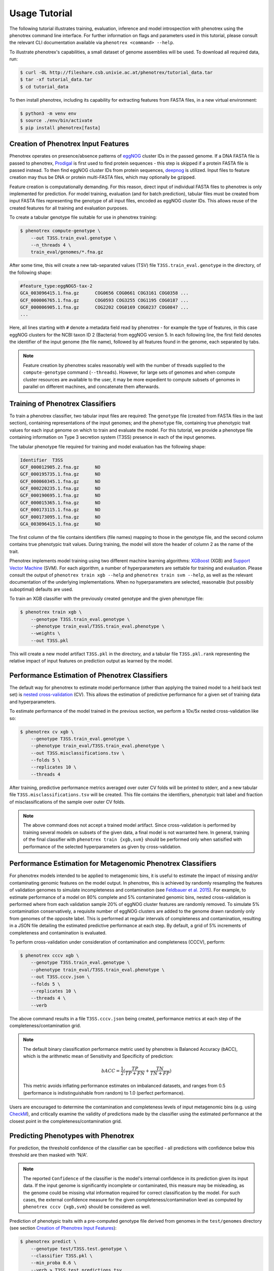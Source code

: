 ==============
Usage Tutorial
==============

The following tutorial illustrates training, evaluation, inference and model introspection with phenotrex
using the phenotrex command line interface. For further information on flags and parameters used
in this tutorial, please consult the relevant CLI documentation available via
``phenotrex <command> --help``.

To illustrate phenotrex's capabilities, a small dataset of genome assemblies will be used.
To download all required data, run:

.. code-block:: console

    $ curl -OL http://fileshare.csb.univie.ac.at/phenotrex/tutorial_data.tar
    $ tar -xf tutorial_data.tar
    $ cd tutorial_data

To then install phenotrex, including its capability for extracting features from FASTA files,
in a new virtual environment:

.. code-block:: console

    $ python3 -m venv env
    $ source ./env/bin/activate
    $ pip install phenotrex[fasta]


Creation of Phenotrex Input Features
------------------------------------
Phenotrex operates on presence/absence patterns of `eggNOG`_ cluster IDs in the passed genome.
If a DNA FASTA file is passed to phenotrex,
`Prodigal`_ is first used to find protein sequences - this step is skipped if a protein FASTA file
is passed instead. To then find eggNOG cluster IDs from protein sequences, `deepnog`_ is utilized.
Input files to feature creation may thus be DNA or protein multi-FASTA files, which may optionally
be gzipped.

Feature creation is computationally demanding. For this reason, direct input of individual
FASTA files to phenotrex is only implemented for prediction.
For model training, evaluation (and for batch prediction), tabular files must be created from
input FASTA files representing the genotype of all input files, encoded as eggNOG cluster IDs. This
allows reuse of the created features for all training and evaluation purposes.

To create a tabular genotype file suitable for use in phenotrex training:

.. code-block:: console

    $ phenotrex compute-genotype \
        --out T3SS.train_eval.genotype \
        --n_threads 4 \
        train_eval/genomes/*.fna.gz

After some time, this will create a new tab-separated values (TSV) file ``T3SS.train_eval.genotype``
in the directory, of the following shape:

.. code-block::

    #feature_type:eggNOG5-tax-2
    GCA_003096415.1.fna.gz	COG0656	COG0661	COG3161	COG0358	...
    GCF_000006765.1.fna.gz	COG0593	COG3255	COG1195	COG0187	...
    GCF_000006905.1.fna.gz	COG2202	COG0169	COG0237	COG0847	...
    ...

Here, all lines starting with ``#`` denote a metadata field read by phenotrex - for example the
type of features, in this case eggNOG clusters for the NCBI taxon ID 2 (Bacteria) from eggNOG version 5.
In each following line, the first field denotes the identifier of the input genome (the file name),
followed by all features found in the genome, each separated by tabs.

.. note::

    Feature creation by phenotrex scales reasonably well with the number of threads
    supplied to the ``compute-genotype`` command (``--threads``). However, for large sets of genomes
    and when compute cluster resources are available to the user, it may be more expedient to compute
    subsets of genomes in parallel on different machines, and concatenate them afterwards.


Training of Phenotrex Classifiers
---------------------------------
To train a phenotrex classifier, two tabular input files are required: The ``genotype`` file
(created from FASTA files in the last section), containing representations of the input genomes; and
the ``phenotype`` file, containing true phenotypic trait values for each input genome on which to train and
evaluate the model. For this tutorial, we provide a phenotype file containing information on Type 3
secretion system (T3SS) presence in each of the input genomes.

The tabular phenotype file required for training and model evaluation has the following shape:

.. code-block:: console

    Identifier	T3SS
    GCF_000012905.2.fna.gz	NO
    GCF_000195735.1.fna.gz	NO
    GCF_000060345.1.fna.gz	NO
    GCF_000220235.1.fna.gz	NO
    GCF_000190695.1.fna.gz	NO
    GCF_000015365.1.fna.gz	NO
    GCF_000173115.1.fna.gz	NO
    GCF_000173095.1.fna.gz	NO
    GCA_003096415.1.fna.gz	NO

The first column of the file contains identifiers (file names) mapping to those in the genotype file,
and the second column contains true phenotypic trait values. During training, the model will store the header of
column 2 as the name of the trait.

Phenotrex implements model training using two different machine learning algorithms:
`XGBoost`_ (XGB) and `Support Vector Machine`_ (SVM). For each algorithm, a number of hyperparameters
are settable for training and evaluation. Please consult the output of
``phenotrex train xgb --help`` and ``phenotrex train svm --help``, as well as the relevant documentation of the
underlying implementations. When no hyperparameters are selected, reasonable
(but possibly suboptimal) defaults are used.

To train an XGB classifier with the previously created genotype and the given phenotype file:

.. code-block:: console

    $ phenotrex train xgb \
        --genotype T3SS.train_eval.genotype \
        --phenotype train_eval/T3SS.train_eval.phenotype \
        --weights \
        --out T3SS.pkl

This will create a new model artifact ``T3SS.pkl`` in the directory, and a
tabular file ``T3SS.pkl.rank`` representing the relative impact of input features on prediction
output as learned by the model.


Performance Estimation of Phenotrex Classifiers
-----------------------------------------------
The default way for phenotrex to estimate model performance (other than applying the trained model
to a held back test set) is `nested cross-validation`_ (CV).
This allows the estimation of predictive performance for a given set of training data and hyperparameters.

To estimate performance of the model trained in the previous section, we perform a 10x/5x nested
cross-validation like so:

.. code-block:: console

    $ phenotrex cv xgb \
        --genotype T3SS.train_eval.genotype \
        --phenotype train_eval/T3SS.train_eval.phenotype \
        --out T3SS.misclassifications.tsv \
        --folds 5 \
        --replicates 10 \
        --threads 4

After training, predictive performance metrics averaged over outer CV folds will be printed
to stderr, and a new tabular file ``T3SS.misclassifications.tsv`` will be created. This file
contains the identifiers, phenotypic trait label and fraction of misclassifications of the sample over
outer CV folds.

.. note::

    The above command does not accept a trained model artifact.
    Since cross-validation is performed by training several models on subsets of the given data, a final
    model is not warranted here.
    In general, training of the final classifier with ``phenotrex train {xgb,svm}``
    should be performed only when satisified with performance of the selected hyperparameters as given
    by cross-validation.


Performance Estimation for Metagenomic Phenotrex Classifiers
------------------------------------------------------------
For phenotrex models intended to be applied to metagenomic bins, it is useful to estimate the impact
of missing and/or contaminating genomic features on the model output. In phenotrex, this is achieved
by randomly resampling the features of validation genomes to simulate incompleteness and contamination
(see `Feldbauer et al. 2015`_). For example, to estimate performance of a model on 80% complete and
5% contaminated genomic bins, nested cross-validation is performed where from each validation sample
20% of eggNOG cluster features are randomly removed. To simulate 5% contamination conservatively, a requisite
number of eggNOG clusters are added to the genome drawn randomly only from genomes of the opposite label.
This is performed at regular intervals of completeness and contamination, resulting in a JSON file
detailing the estimated predictive performance at each step.
By default, a grid of 5% increments of completeness and contamination is evaluated.

To perform cross-validation under consideration of contamination and completeness (CCCV), perform:

.. code-block:: console

    $ phenotrex cccv xgb \
        --genotype T3SS.train_eval.genotype \
        --phenotype train_eval/T3SS.train_eval.phenotype \
        --out T3SS.cccv.json \
        --folds 5 \
        --replicates 10 \
        --threads 4 \
        --verb


The above command results in a file ``T3SS.cccv.json`` being created, performance metrics at each
step of the completeness/contamination grid.

.. note::

    The default binary classification performance metric used by phenotrex is Balanced Accuracy (bACC),
    which is the arithmetic mean of Sensitivity and Specificity of prediction:

    .. math::

        bACC = \frac{1}{2} (\frac{TP}{TP + FN} + \frac{TN}{TN + FP})

    This metric avoids inflating performance estimates on imbalanced datasets, and ranges from 0.5
    (performance is indistinguishable from random) to 1.0 (perfect performance).

Users are encouraged to determine the contamination and completeness levels of input metagenomic bins
(e.g. using `CheckM`_), and critically examine the validity of predictions made by the classifier using
the estimated performance at the closest point in the completeness/contamination grid.


Predicting Phenotypes with Phenotrex
------------------------------------
For prediction, the threshold confidence of the classifier can be specified - all predictions
with confidence below this threshold are then masked with 'N/A'.

.. note::

    The reported ``Confidence`` of the classifier is the model's internal confidence in its prediction
    given its input data. If the input genome is significantly incomplete or contaminated, this measure
    may be misleading, as the genome could be missing vital information required for correct classification
    by the model. For such cases, the external confidence measure for the given completeness/contamination level as
    computed by ``phenotrex cccv {xgb,svm}`` should be considered as well.

Prediction of phenotypic traits with a pre-computed genotype file derived from genomes in the
``test/genomes`` directory (see section `Creation of Phenotrex Input Features`_):

.. code-block:: console

    $ phenotrex predict \
        --genotype test/T3SS.test.genotype \
        --classifier T3SS.pkl \
        --min_proba 0.6 \
        --verb > T3SS.test_predictions.tsv


The ``predict`` command outputs prediction results directly to stdout. When redirecting stdout to
a file, this results in a 3-column TSV file of the following shape:

..  code-block::

    # Trait: T3SS
    Identifier	Trait present	Confidence
    GCF_000006645.1.fna.gz	YES	0.8604
    GCF_000006665.1.fna.gz	YES	0.8675
    GCF_000006825.1.fna.gz	NO	0.6617
    GCF_000007165.1.fna.gz	YES	0.6771
    GCF_000007205.1.fna.gz	YES	0.8261
    GCF_000007445.1.fna.gz	YES	0.8183
    ...


Lines starting with ``#`` represent metadata, in this case the trait name saved in the used model artifact.


Explanation of Phenotrex Predictions
------------------------------------
In addition to providing predicted trait labels and confidence measures,
phenotrex can provide additional explanations of its decision process.
This can help debug faulty hyperparameter configurations and help identify errors in the training data.
Model explanation is done by gauging the importance of input features identified in genomes at training and prediction time.

Feature Importance at Training Time
~~~~~~~~~~~~~~~~~~~~~~~~~~~~~~~~~~~
The relative impact of features learned by phenotrex models is output at training time when the flag
``--weights`` is added to the ``phenotrex train {xgb,svm}`` command. The meaning of the importance
differs depending on the selected ML algorithm: when using XGB, the measure represents the overall
importance of that feature in the decision process of the model (irrespective of the final prediction),
when using SVM, the measure correlates with the probability of calling YES (positive
values) or NO (negative values) for the trait in question.

Feature Importance at Prediction Time
~~~~~~~~~~~~~~~~~~~~~~~~~~~~~~~~~~~~~
A second, and arguably more useful type of explanation can be computed at prediction time.
For each predicted genome, a list of features is created which, either by presence or absence,
contributed most to the prediction output for that genome.
Feature importance is represented by `SHAP`_ (SHapley Additive exPlanations) values.
The sum of SHAP values of all features considered by the model is directly related to the probability
of calling YES for the trait and genome in question.

.. note::

    Feature explanation at prediction time is implemented by the `shap package`_, which efficiently
    computes the required explanations for XGB models with de facto zero overhead.
    For SVM models however, this calculation can be extremely costly. We thus suggest that for
    use cases where model introspectability is important, XGB should be preferred over SVM.

To create feature explanations at prediction time:

.. code-block:: console

    $ phenotrex predict \
        --genotype test/T3SS.test.genotype \
        --classifier T3SS.pkl \
        --min_proba 0.6 \
        --out_explain_summary T3SS.expl_summary.tsv \
        --out_explain_per_sample T3SS.expl_per_sample.tsv \
        --n_max_explained_features 10 \
        --verb > T3SS.test_predictions.tsv


In addition to the original output file containing predictions, two additional files have been created:

- ``T3SS.expl_per_sample.tsv``
    This file contains for each predicted genome, the features which had the highest impact on the
    model output, as well as the sign of that impact.

    .. code-block:: console

        rank	Sample	Feature	Feature Presence	SHAP Value (class=YES)	Feature Annotation
        ...
        0	GCF_000006825.1.fna.gz	COG4789	0.0	-0.46379	Type iii secretion
        1	GCF_000006825.1.fna.gz	COG1025	0.0	-0.19678	Belongs to the peptidase M16 family
        2	GCF_000006825.1.fna.gz	COG0814	1.0	0.16128	amino acid
        3	GCF_000006825.1.fna.gz	COG1330	1.0	0.15993	A helicase nuclease that prepares dsDNA breaks (DSB)...
        4	GCF_000006825.1.fna.gz	COG1459	1.0	0.14634	type II secretion system
        5	GCF_000006825.1.fna.gz	COG1450	0.0	-0.14371	Type ii and iii secretion system protein
        ...

    For example, for the genome ``GCF_000006825.1.fna.gz``, we see that the absence of
    ``COG4789`` is the single most impactful contribution to the prediction output towards the
    (correct) prediction ``NO``. We can immediately identify another secretory system component
    absent from the genome (``COG1450``) which contributes to this prediction output. However, as
    the used model was trained on a small toy dataset, the presence of ``COG0814``
    with the somewhat unhelpful annotation "amino acid" and other features make significant
    contributions towards flipping the prediction to ``YES``, leading ultimately to a correct
    output but with a low confidence of 0.66.


- ``T3SS.expl_summary.tsv``
    This file contains the overall highest impact features, averaged over all SHAP contributions in
    all predicted genomes. For each feature, the average SHAP value change upon presence or absence
    of the feature is given, as well as the number of samples in which the feature was present and
    absent.

    .. code-block:: console

        Feature	Mean SHAP If Present	Mean SHAP If Absent	N(present)	N(absent)	Feature Annotation
        COG4789	0.69559	-0.48636	29	162	Type iii secretion
        COG1025	0.26914	-0.17944	46	145	Belongs to the peptidase M16 family
        COG1330	0.10883	-0.12163	72	119	A helicase nuclease that prepares dsDNA breaks (DSB)...
        COG1929	0.22469	-0.08981	37	154	Belongs to the glycerate kinase type-1 family
        COG0833	0.20413	-0.08887	38	153	amino acid
        COG0814	0.13396	-0.07835	60	131	amino acid
        COG3835	0.18331	-0.05811	38	153	regulator
        COG1459	0.11474	-0.05503	73	118	type II secretion system
        COG1450	0.03356	-0.10312	107	84	Type ii and iii secretion system protein


.. _eggNOG: http://eggnog5.embl.de/
.. _Prodigal: https://github.com/hyattpd/Prodigal
.. _deepnog: https://github.com/univieCUBE/deepnog
.. _XGBoost: https://xgboost.readthedocs.io/en/release_1.3.0/
.. _Support Vector Machine: https://scikit-learn.org/stable/modules/generated/sklearn.svm.LinearSVC.html
.. _nested cross-validation: https://scikit-learn.org/stable/auto_examples/model_selection/plot_nested_cross_validation_iris.html
.. _Feldbauer et al. 2015: https://bmcbioinformatics.biomedcentral.com/articles/10.1186/1471-2105-16-S14-S1
.. _CheckM: https://github.com/Ecogenomics/CheckM/
.. _SHAP: https://doi.org/10.1038/s42256-019-0138-9
.. _shap package: https://github.com/slundberg/shap
